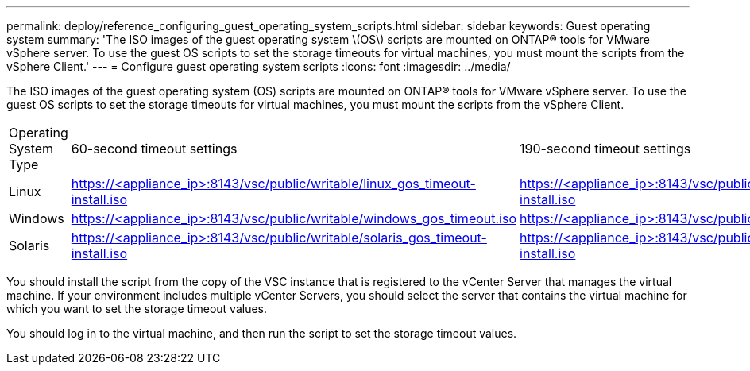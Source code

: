 ---
permalink: deploy/reference_configuring_guest_operating_system_scripts.html
sidebar: sidebar
keywords: Guest operating system
summary: 'The ISO images of the guest operating system \(OS\) scripts are mounted on ONTAP® tools for VMware vSphere server. To use the guest OS scripts to set the storage timeouts for virtual machines, you must mount the scripts from the vSphere Client.'
---
= Configure guest operating system scripts
:icons: font
:imagesdir: ../media/

[.lead]
The ISO images of the guest operating system (OS) scripts are mounted on ONTAP® tools for VMware vSphere server. To use the guest OS scripts to set the storage timeouts for virtual machines, you must mount the scripts from the vSphere Client.

|===
| Operating System Type| 60-second timeout settings| 190-second timeout settings
a|
Linux
a|
https://<appliance_ip>:8143/vsc/public/writable/linux_gos_timeout-install.iso
a|
https://<appliance_ip>:8143/vsc/public/writable/linux_gos_timeout_190-install.iso
a|
Windows
a|
https://<appliance_ip>:8143/vsc/public/writable/windows_gos_timeout.iso
a|
https://<appliance_ip>:8143/vsc/public/writable/windows_gos_timeout_190.iso
a|
Solaris
a|
https://<appliance_ip>:8143/vsc/public/writable/solaris_gos_timeout-install.iso
a|
https://<appliance_ip>:8143/vsc/public/writable/solaris_gos_timeout_190-install.iso
|===
You should install the script from the copy of the VSC instance that is registered to the vCenter Server that manages the virtual machine. If your environment includes multiple vCenter Servers, you should select the server that contains the virtual machine for which you want to set the storage timeout values.

You should log in to the virtual machine, and then run the script to set the storage timeout values.
